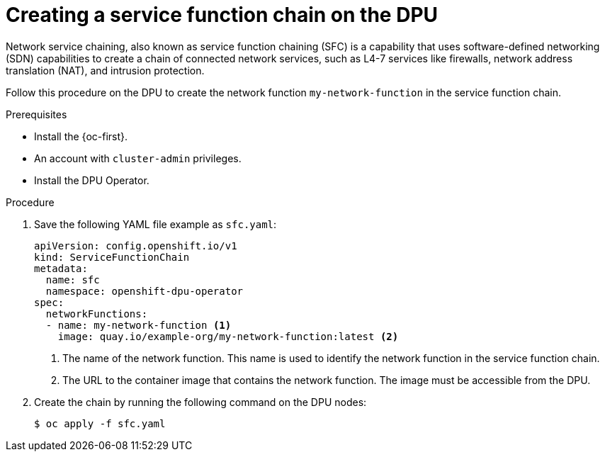 // Module included in the following assemblies:
//
// * networking/networking_operators/nw-dpu-running-workloads.adoc

:_mod-docs-content-type: PROCEDURE
[id="nw-dpu-creating-a-sfc_{context}"]
= Creating a service function chain on the DPU

Network service chaining, also known as service function chaining (SFC) is a capability that uses software-defined networking (SDN) capabilities to create a chain of connected network services, such as L4-7 services like firewalls, network address translation (NAT), and intrusion protection.

Follow this procedure on the DPU to create the network function `my-network-function` in the service function chain.

.Prerequisites

* Install the {oc-first}.
* An account with `cluster-admin` privileges.
* Install the DPU Operator.

.Procedure

. Save the following YAML file example as `sfc.yaml`:
+
[source,yaml]
----
apiVersion: config.openshift.io/v1
kind: ServiceFunctionChain
metadata:
  name: sfc
  namespace: openshift-dpu-operator
spec:
  networkFunctions:
  - name: my-network-function <1>
    image: quay.io/example-org/my-network-function:latest <2>
----
+
<1> The name of the network function. This name is used to identify the network function in the service function chain.
<2> The URL to the container image that contains the network function. The image must be accessible from the DPU.

. Create the chain by running the following command on the DPU nodes:
+
[source,terminal]
----
$ oc apply -f sfc.yaml
----